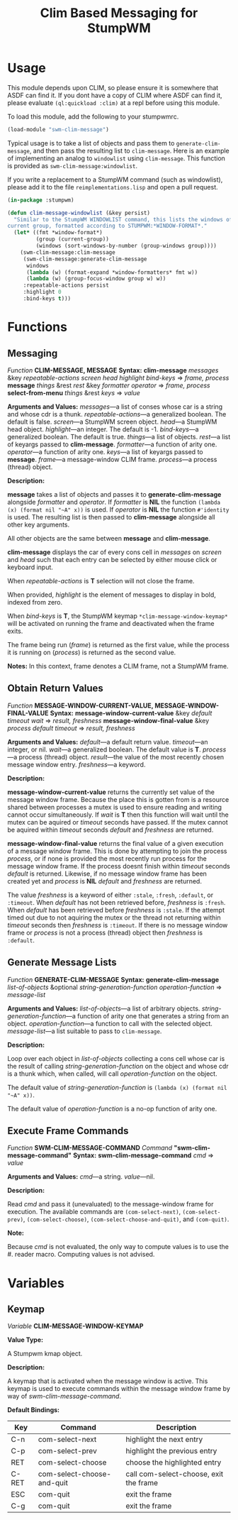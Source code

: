 #+TITLE: Clim Based Messaging for StumpWM

* Usage
  This module depends upon CLIM, so please ensure it is somewhere that ASDF can
  find it. If you dont have a copy of CLIM where ASDF can find it, please
  evaluate ~(ql:quickload :clim)~ at a repl before using this module.

  To load this module, add the following to your stumpwmrc. 
  #+begin_src lisp
    (load-module "swm-clim-message")
  #+end_src

  Typical usage is to take a list of objects and pass them to
  ~generate-clim-message~, and then pass the resulting list to ~clim-message~.
  Here is an example of implementing an analog to ~windowlist~ using
  ~clim-message~. This function is provided as ~swm-clim-message:windowlist~.

  If you write a replacement to a StumpWM command (such as windowlist), please
  add it to the file =reimplementations.lisp= and open a pull request.

  #+begin_src lisp
    (in-package :stumpwm)

    (defun clim-message-windowlist (&key persist)
      "Similar to the StumpWM WINDOWLIST command, this lists the windows of the
    current group, formatted according to STUMPWM:*WINDOW-FORMAT*."
      (let* ((fmt *window-format*)
             (group (current-group))
             (windows (sort-windows-by-number (group-windows group))))
        (swm-clim-message:clim-message
         (swm-clim-message:generate-clim-message 
          windows
          (lambda (w) (format-expand *window-formatters* fmt w))
          (lambda (w) (group-focus-window group w) w))
         :repeatable-actions persist
         :highlight 0
         :bind-keys t)))
  #+end_src

* Functions
** Messaging
   /Function/ *CLIM-MESSAGE, MESSAGE*
   *Syntax:*
   *clim-message* /messages/ &key /repeatable-actions screen head highlight bind-keys/ => /frame, process/
   *message* /things/ &rest /rest/ &key /formatter operator/ => /frame, process/
   *select-from-menu* /things/ &rest /keys/ => /value/

   *Arguments and Values:*
   /messages/---a list of conses whose car is a string and whose cdr is a thunk.
   /repeatable-actions/---a generalized boolean. The default is false.
   /screen/---a StumpWM screen object.
   /head/---a StumpWM head object.
   /highlight/---an integer. The default is -1.
   /bind-keys/---a generalized boolean. The default is true.
   /things/---a list of objects.
   /rest/---a list of keyargs passed to *clim-message*.
   /formatter/---a function of arity one.
   /operator/---a function of arity one.
   /keys/---a list of keyargs passed to *message*.
   /frame/---a message-window CLIM frame.
   /process/---a process (thread) object. 
  
   *Description:*

   *message* takes a list of objects and passes it to *generate-clim-message*
   alongside /formatter/ and /operator/. If /formatter/ is *NIL* the function
   ~(lambda (x) (format nil "~A" x))~ is used. If /operator/ is *NIL* the
   function ~#'identity~ is used. The resulting list is then passed to
   *clim-message* alongside all other key arguments.

   All other objects are the same between
   *message* and *clim-message*. 

   *clim-message* displays the car of every cons cell in /messages/ on /screen/
   and /head/ such that each entry can be selected by either mouse click or
   keyboard input.

   When /repeatable-actions/ is *T* selection will not close the frame.

   When provided, /highlight/ is the element of messages to display in bold,
   indexed from zero.

   When /bind-keys/ is *T*, the StumpWM keymap ~*clim-message-window-keymap*~
   will be activated on running the frame and deactivated when the frame exits.

   The frame being run (/frame/) is returned as the first value, while the
   process it is running on (/process/) is returned as the second value. 

   *Notes:*
   In this context, frame denotes a CLIM frame, not a StumpWM frame. 
** Obtain Return Values
   /Function/ *MESSAGE-WINDOW-CURRENT-VALUE, MESSAGE-WINDOW-FINAL-VALUE*
   *Syntax:*
   *message-window-current-value* &key /default timeout wait/ => /result, freshness/
   *message-window-final-value* &key /process default timeout/ => /result, freshness/

   *Arguments and Values:*
   /default/---a default return value.
   /timeout/---an integer, or nil.
   /wait/---a generalized boolean. The default value is *T*.
   /process/---a process (thread) object. 
   /result/---the value of the most recently chosen message window entry.
   /freshness/---a keyword.

   *Description:*

   *message-window-current-value* returns the currently set value of the message
   window frame. Because the place this is gotten from is a resource shared
   between processes a mutex is used to ensure reading and writing cannot occur
   simultaneously. If /wait/ is *T* then this function will wait until the mutex
   can be aquired or /timeout/ seconds have passed. If the mutex cannot be
   aquired within /timeout/ seconds /default/ and /freshness/ are returned. 

   *message-window-final-value* returns the final value of a given execution of
   a message window frame. This is done by attempting to join the process
   /process/, or if none is provided the most recently run process for the
   message window frame. If the process doesnt finish within /timeout/ seconds
   /default/ is returned. Likewise, if no message window frame has been created
   yet and /process/ is *NIL* /default/ and /freshness/ are returned.

   The value /freshness/ is a keyword of either ~:stale~, ~:fresh~, ~:default~,
   or ~:timeout~. When /default/ has not been retrieved before, /freshness/ is
   ~:fresh~. When /default/ has been retrieved before /freshness/ is
   ~:stale~. If the attempt timed out due to not aquiring the mutex or the
   thread not returning within /timeout/ seconds then /freshness/ is
   ~:timeout~. If there is no message window frame or /process/ is not a process
   (thread) object then /freshness/ is ~:default~.
      
** Generate Message Lists
   /Function/ *GENERATE-CLIM-MESSAGE* 
   *Syntax:*
   *generate-clim-message* /list-of-objects/ &optional /string-generation-function operation-function/ => /message-list/
   
   *Arguments and Values:*
   /list-of-objects/---a list of arbitrary objects.
   /string-generation-function/---a function of arity one that generates a string from an object.
   /operation-function/---a function to call with the selected object.
   /message-list/---a list suitable to pass to ~clim-message~.

   *Description:*

   Loop over each object in /list-of-objects/ collecting a cons cell whose car
   is the result of calling /string-generation-function/ on the object and whose
   cdr is a thunk which, when called, will call /operation-function/ on the
   object.

   The default value of /string-generation-function/ is
   ~(lambda (x) (format nil "~A" x))~.

   The default value of /operation-function/ is a no-op function of arity one.
** Execute Frame Commands
   /Function/ *SWM-CLIM-MESSAGE-COMMAND*
   /Command/ *"swm-clim-message-command"*
   *Syntax:*
   *swm-clim-message-command* /cmd/ => /value/

   *Arguments and Values:*
   /cmd/---a string.
   /value/---nil.

   *Description:*

   Read /cmd/ and pass it (unevaluated) to the message-window frame for
   execution. The available commands are ~(com-select-next)~,
   ~(com-select-prev)~, ~(com-select-choose)~, ~(com-select-choose-and-quit)~,
   and ~(com-quit)~.

   *Note:*

   Because /cmd/ is not evaluated, the only way to compute values is to use the
   #. reader macro. Computing values is not advised. 
* Variables
** Keymap
   /Variable/ **CLIM-MESSAGE-WINDOW-KEYMAP**

   *Value Type:*

   A Stumpwm kmap object.

   *Description:*

   A keymap that is activated when the message window is active. This keymap is
   used to execute commands within the message window frame by way of
   /swm-clim-message-command/.

   *Default Bindings:*

   | Key   | Command                    | Description                            |
   |-------+----------------------------+----------------------------------------|
   | C-n   | com-select-next            | highlight the next entry               |
   | C-p   | com-select-prev            | highlight the previous entry           |
   | RET   | com-select-choose          | choose the highlighted entry           |
   | C-RET | com-select-choose-and-quit | call com-select-choose, exit the frame |
   | ESC   | com-quit                   | exit the frame                         |
   | C-g   | com-quit                   | exit the frame                         |
   
